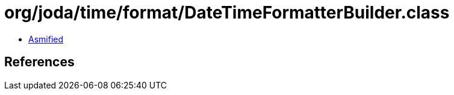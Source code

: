 = org/joda/time/format/DateTimeFormatterBuilder.class

 - link:DateTimeFormatterBuilder-asmified.java[Asmified]

== References

